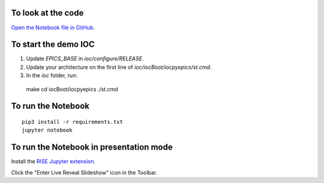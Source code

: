 To look at the code
-------------------

`Open the Notebook file in GitHub <https://github.com/AustralianSynchrotron/intro-pyepics-seminar/blob/master/Intro%20to%20PyEPICS.ipynb>`_.

To start the demo IOC
---------------------

1. Update `EPICS_BASE` in `ioc/configure/RELEASE`.
2. Update your architecture on the first line of `ioc/iocBoot/iocpyepics/st.cmd`.
3. In the `ioc` folder, run::

  make
  cd iocBoot/iocpyepics
  ./st.cmd

To run the Notebook
-------------------

::

  pip3 install -r requirements.txt
  jupyter notebook


To run the Notebook in presentation mode
----------------------------------------

Install the `RISE Jupyter extension <https://github.com/damianavila/RISE>`_.

Click the "Enter Live Reveal Slideshow" icon in the Toolbar.
